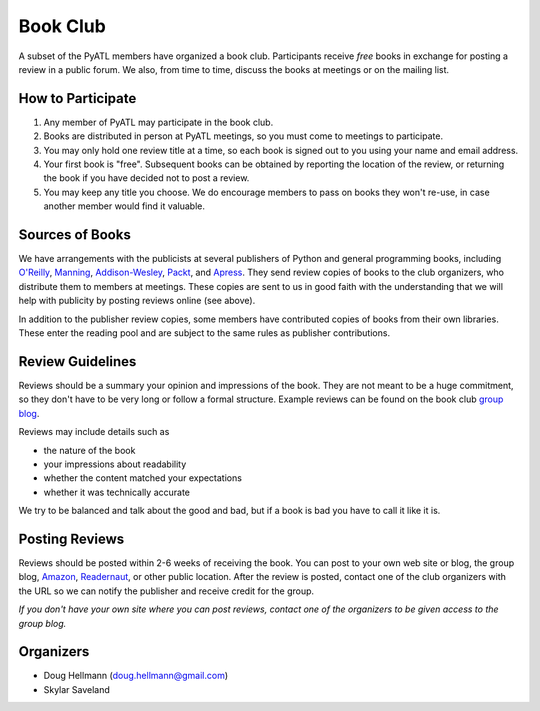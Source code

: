 ===========
 Book Club
===========

A subset of the PyATL members have organized a book club.
Participants receive *free* books in exchange for posting a review in
a public forum.  We also, from time to time, discuss the books at
meetings or on the mailing list.

How to Participate
==================

1. Any member of PyATL may participate in the book club.
2. Books are distributed in person at PyATL meetings, so you must come
   to meetings to participate.
3. You may only hold one review title at a time, so each book is
   signed out to you using your name and email address.
4. Your first book is "free".  Subsequent books can be obtained by
   reporting the location of the review, or returning the book if you
   have decided not to post a review.
5. You may keep any title you choose.  We do encourage members to pass
   on books they won't re-use, in case another member would find it
   valuable.

Sources of Books
================

We have arrangements with the publicists at several publishers of
Python and general programming books, including `O'Reilly
<http://oreilly.com/>`_, `Manning <http://www.manning.com/>`_,
`Addison-Wesley <http://www.informit.com/>`_, `Packt
<http://www.packtpub.com/>`_, and `Apress <http://www.apress.com/>`_.
They send review copies of books to the club organizers, who
distribute them to members at meetings.  These copies are sent to us
in good faith with the understanding that we will help with publicity
by posting reviews online (see above).

In addition to the publisher review copies, some members have
contributed copies of books from their own libraries.  These enter the
reading pool and are subject to the same rules as publisher
contributions.

Review Guidelines
=================

Reviews should be a summary your opinion and impressions of the book.
They are not meant to be a huge commitment, so they don't have to be
very long or follow a formal structure.  Example reviews can be found
on the book club `group blog <http://pyatl.blogspot.com/>`_.

Reviews may include details such as

* the nature of the book
* your impressions about readability
* whether the content matched your expectations
* whether it was technically accurate

We try to be balanced and talk about the good and bad, but if a book
is bad you have to call it like it is.

Posting Reviews
===============

Reviews should be posted within 2-6 weeks of receiving the book.  You
can post to your own web site or blog, the group blog, `Amazon
<http://amazon.com/>`_, `Readernaut <http://readernaut.com>`_, or
other public location.  After the review is posted, contact one of the
club organizers with the URL so we can notify the publisher and
receive credit for the group.

*If you don't have your own site where you can post reviews, contact
one of the organizers to be given access to the group blog.*

Organizers
==========

* Doug Hellmann (doug.hellmann@gmail.com)
* Skylar Saveland
